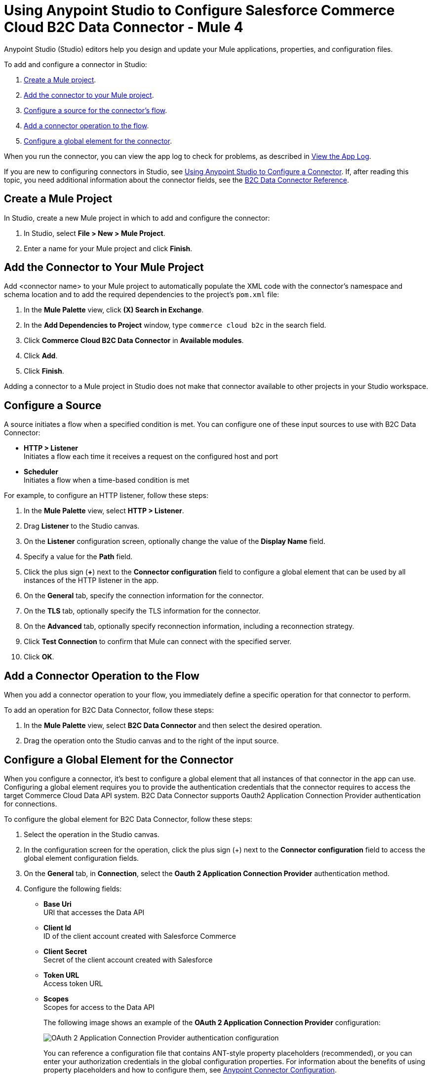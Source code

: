 = Using Anypoint Studio to Configure Salesforce Commerce Cloud B2C Data Connector - Mule 4

Anypoint Studio (Studio) editors help you design and update your Mule applications, properties, and configuration files.

To add and configure a connector in Studio:

. <<create-mule-project,Create a Mule project>>.
. <<add-connector-to-project,Add the connector to your Mule project>>.
. <<configure-input-source,Configure a source for the connector's flow>>.
. <<add-connector-operation,Add a connector operation to the flow>>.
. <<configure-global-element,Configure a global element for the connector>>.

When you run the connector, you can view the app log to check for problems, as described in <<view-app-log,View the App Log>>.

If you are new to configuring connectors in Studio, see xref:connectors::introduction/intro-config-use-studio.adoc[Using Anypoint Studio to Configure a Connector]. If, after reading this topic, you need additional information about the connector fields, see the xref:commerce-cloud-b2c-data-connector-reference.adoc[B2C Data Connector Reference].

[[create-mule-project]]
== Create a Mule Project

In Studio, create a new Mule project in which to add and configure the connector: 

. In Studio, select *File > New > Mule Project*.
. Enter a name for your Mule project and click *Finish*.

[[add-connector-to-project]]
== Add the Connector to Your Mule Project

Add <connector name> to your Mule project to automatically populate the XML code with the connector's namespace and schema location and to add the required dependencies to the project's `pom.xml` file:

. In the *Mule Palette* view, click *(X) Search in Exchange*.
. In the *Add Dependencies to Project* window, type `commerce cloud b2c` in the search field.
. Click *Commerce Cloud B2C Data Connector* in *Available modules*.
. Click *Add*.
. Click *Finish*.

Adding a connector to a Mule project in Studio does not make that connector available to other projects in your Studio workspace.

[[configure-input-source]]
== Configure a Source

A source initiates a flow when a specified condition is met.
You can configure one of these input sources to use with B2C Data Connector:

* *HTTP > Listener* +
Initiates a flow each time it receives a request on the configured host and port
* *Scheduler* +
Initiates a flow when a time-based condition is met

For example, to configure an HTTP listener, follow these steps:

. In the *Mule Palette* view, select *HTTP > Listener*.
. Drag *Listener* to the Studio canvas.
. On the *Listener* configuration screen, optionally change the value of the *Display Name* field.
. Specify a value for the *Path* field.
. Click the plus sign (*+*) next to the *Connector configuration* field to configure a global element that can be used by all instances of the HTTP listener in the app.
. On the *General* tab, specify the connection information for the connector.
. On the *TLS* tab, optionally specify the TLS information for the connector.
. On the *Advanced* tab, optionally specify reconnection information, including a reconnection strategy.
. Click *Test Connection* to confirm that Mule can connect with the specified server.
. Click *OK*.

[[add-connector-operation]]
== Add a Connector Operation to the Flow

When you add a connector operation to your flow, you immediately define a specific operation for that connector to perform.

To add an operation for B2C Data Connector, follow these steps:

. In the *Mule Palette* view, select *B2C Data Connector* and then select the desired operation.
. Drag the operation onto the Studio canvas and to the right of the input source.

== Configure a Global Element for the Connector

When you configure a connector, it’s best to configure a global element that all instances of that connector in the app can use. Configuring a global element requires you to provide the authentication credentials that the connector requires to access the target Commerce Cloud Data API system. B2C Data Connector supports Oauth2 Application Connection Provider authentication for connections.

To configure the global element for B2C Data Connector, follow these steps:

. Select the operation in the Studio canvas.
. In the configuration screen for the operation, click the plus sign (+) next to the *Connector configuration* field to access the global element configuration fields.
. On the *General* tab, in *Connection*, select the *Oauth 2 Application Connection Provider* authentication method.
. Configure the following fields: 
* *Base Uri* +
URI that accesses the Data API
* *Client Id* +
ID of the client account created with Salesforce Commerce
* *Client Secret* +
Secret of the client account created with Salesforce
* *Token URL* +
Access token URL
* *Scopes* +
Scopes for access to the Data API
+
The following image shows an example of the *OAuth 2 Application Connection Provider* configuration:
+
image::data-api-connector-oauth2-configuration.jpg[OAuth 2 Application Connection Provider authentication configuration]
+
You can reference a configuration file that contains ANT-style property placeholders (recommended), or you can enter your authorization credentials in the global configuration properties. For information about the benefits of using property placeholders and how to configure them, see xref:connectors::introduction/intro-connector-configuration-overview.adoc[Anypoint Connector Configuration].
+
This example adds credentials to the application properties file and references it using placeholders.
. On the *Advanced* tab, optionally specify reconnection information, including a reconnection strategy.
. Click *Test Connection* to confirm that Mule can connect with the specified server.
+
image::data-api-connector-oauth2-test-connection.jpg[Test connection returns a `Test connection successful` message]
+
. Click *OK*.

A successful OAuth2 Application Connection Provider configuration looks like this:

[source,xml,linenums]
----
   <commerce-cloud-dataapi:config name="Commerce_Cloud_Data_Connector_Config" doc:name="Commerce Cloud Data Connector Config" >
		<commerce-cloud-dataapi:am-oauth2-connection baseUri="${data.baseUri}" >
			<commerce-cloud-dataapi:oauth-client-credentials clientId="${data.clientId}" clientSecret="${data.clientSecret}" tokenUrl="${data.tokenUrl}" scopes="${data.scopes}"/>
		</commerce-cloud-dataapi:am-oauth2-connection>
   </commerce-cloud-dataapi:config>
----

[[view-app-log]]
== View the App Log

To check for problems, you can view the app log as follows:

* If you’re running the app from Anypoint Platform, the output is visible in the Anypoint Studio console window.
* If you’re running the app using Mule from the command line, the app log is visible in your OS console.

Unless the log file path is customized in the app’s log file (`log4j2.xml`), you can also view the app log in the default location `MULE_HOME/logs/<app-name>.log`.

== Next Step

After you configure a global element and connection information, you can try the xref:commerce-cloud-b2c-data-connector-examples.adoc[example] for the connector. 


== See Also

* https://help.mulesoft.com[MuleSoft Help Center]
